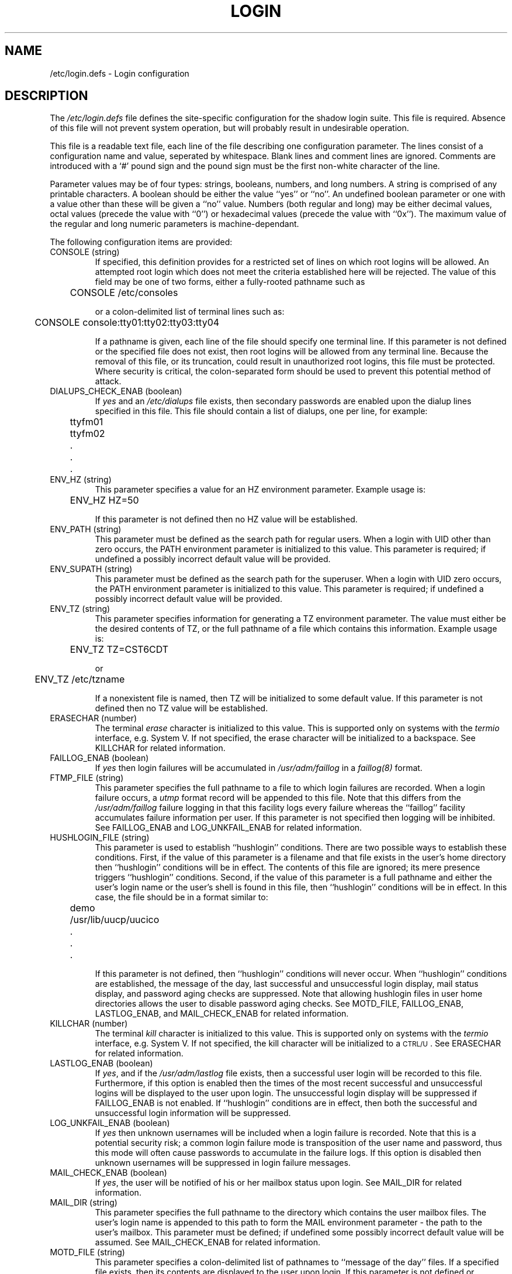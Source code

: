 .\" Copyright 1991, 1992, John F. Haugh II and Chip Rosenthal
.\" All rights reserved.
.\"
.\" Permission is granted to copy and create derivative works for any
.\" non-commercial purpose, provided this copyright notice is preserved
.\" in all copies of source code, or included in human readable form
.\" and conspicuously displayed on all copies of object code or
.\" distribution media.
.\"
.\"	@(#)login.5	3.5	12:24:15	3/8/92
.\"
.TH LOGIN 5
.SH NAME
/etc/login.defs \- Login configuration
.SH DESCRIPTION
The
.I /etc/login.defs
file defines the site-specific configuration for the shadow login
suite.  This file is required.  Absence of this file will not prevent
system operation, but will probably result in undesirable operation.
.PP
This file is a readable text file, each line of the file describing
one configuration parameter.  The lines consist of a configuration
name and value, seperated by whitespace.  Blank lines and comment
lines are ignored.  Comments are introduced with a `#' pound sign and
the pound sign must be the first non-white character of the line.
.PP
Parameter values may be of four types:  strings, booleans, numbers,
and long numbers.  A string is comprised of any printable characters.
A boolean should be either the value ``yes'' or ``no''.  An undefined
boolean parameter or one with a value other than these will be given
a ``no'' value.  Numbers (both regular and long) may be either decimal
values, octal values (precede the value with ``0'') or hexadecimal
values (precede the value with ``0x'').  The maximum value of the
regular and long numeric parameters is machine-dependant.
.PP
The following configuration items are provided:
.\"
.IP "CONSOLE (string)"
If specified, this definition provides for a restricted set of lines
on which root logins will be allowed.  An attempted root login which
does not meet the criteria established here will be rejected.  The
value of this field may be one of two forms, either a fully-rooted
pathname such as
.sp
.ft CW
	CONSOLE /etc/consoles
.ft P
.sp
or a colon-delimited list of terminal lines such as:
.sp
.ft CW
	CONSOLE console:tty01:tty02:tty03:tty04
.ft P
.sp
If a pathname is given, each line of the file should specify one
terminal line.  If this parameter is not defined or the specified file
does not exist, then root logins will be allowed from any terminal
line.  Because the removal of this file, or its truncation, could
result in unauthorized root logins, this file must be protected.
Where security is critical, the colon-separated form should be used
to prevent this potential method of attack.
.\"
.IP "DIALUPS_CHECK_ENAB (boolean)"
If
.I yes
and an
.I /etc/dialups
file exists, then secondary passwords are enabled upon the dialup
lines specified in this file.  This file should contain a list of
dialups, one per line, for example:
.nf
.sp
.ft CW
	ttyfm01
	ttyfm02
	\0\0.
	\0\0.
	\0\0.
.ft P
.sp
.fi
.\"
.IP "ENV_HZ (string)"
This parameter specifies a value for an HZ environment parameter.
Example usage is:
.sp
	\f(CWENV_HZ     HZ=50\fP
.sp
If this parameter is not defined then no HZ value will be established.
.\"
.IP "ENV_PATH (string)"
This parameter must be defined as the search path for regular users.
When a login with UID other than zero occurs, the PATH environment
parameter is initialized to this value.  This parameter is required;
if undefined a possibly incorrect default value will be provided.
.\"
.IP "ENV_SUPATH (string)"
This parameter must be defined as the search path for the superuser.
When a login with UID zero occurs, the PATH environment parameter is
initialized to this value.  This parameter is required; if undefined
a possibly incorrect default value will be provided.
.\"
.IP "ENV_TZ (string)"
This parameter specifies information for generating a TZ environment
parameter.  The value must either be the desired contents of TZ, or
the full pathname of a file which contains this information.  Example
usage is:
.sp
	\f(CWENV_TZ\0\0\0\0TZ=CST6CDT\fP
.sp
or
.sp
	\f(CWENV_TZ\0\0\0\0/etc/tzname\fP
.sp
If a nonexistent file is named, then TZ will be initialized to some
default value.  If this parameter is not defined then no TZ value will
be established.
.\"
.IP "ERASECHAR (number)"
The terminal
.I erase
character is initialized to this value.  This is supported only on
systems with the
.I termio
interface, e.g. System V.  If not specified, the erase character will
be initialized to a backspace.  See KILLCHAR for related information.
.\"
.IP "FAILLOG_ENAB (boolean)"
If
.I yes
then login failures will be accumulated in
.I /usr/adm/faillog
in a
.I faillog(8)
format.
.\"
.IP "FTMP_FILE (string)"
This parameter specifies the full pathname to a file to which login
failures are recorded.  When a login failure occurs, a
.I utmp
format record will be appended to this file.  Note that this differs
from the
.I /usr/adm/faillog
failure logging in that this facility logs every failure whereas the
``faillog'' facility accumulates failure information per user.  If
this parameter is not specified then logging will be inhibited.  See
FAILLOG_ENAB and LOG_UNKFAIL_ENAB for related information.
.\"
.IP "HUSHLOGIN_FILE (string)"
This parameter is used to establish ``hushlogin'' conditions.  There
are two possible ways to establish these conditions.  First, if the
value of this parameter is a filename and that file exists in the
user's home directory then ``hushlogin'' conditions will be in effect.
The contents of this file are ignored; its mere presence triggers
``hushlogin'' conditions.  Second, if the value of this parameter is
a full pathname and either the user's login name or the user's shell
is found in this file, then ``hushlogin'' conditions will be in effect.
In this case, the file should be in a format similar to:
.nf
.sp
.ft CW
	demo
	/usr/lib/uucp/uucico
	\0\0.
	\0\0.
	\0\0.
.ft P
.sp
.fi
If this parameter is not defined, then ``hushlogin'' conditions will
never occur.  When ``hushlogin'' conditions are established, the
message of the day, last successful and unsuccessful login display,
mail status display, and password aging checks are suppressed.  Note
that allowing hushlogin files in user home directories allows the user
to disable password aging checks.  See MOTD_FILE, FAILLOG_ENAB,
LASTLOG_ENAB, and MAIL_CHECK_ENAB for related information.
.\"
.IP "KILLCHAR (number)"
The terminal
.I kill
character is initialized to this value.  This is supported only on
systems with the
.I termio
interface, e.g. System V.  If not specified, the kill character will
be initialized to a \s-2CTRL/U\s0.
See ERASECHAR for related information.
.\"
.IP "LASTLOG_ENAB (boolean)"
If
.IR yes ,
and if the
.I /usr/adm/lastlog
file exists, then a successful user login will be recorded to this
file.  Furthermore, if this option is enabled then the times of the
most recent successful and unsuccessful logins will be displayed to
the user upon login.  The unsuccessful login display will be suppressed
if FAILLOG_ENAB is not enabled.  If ``hushlogin'' conditions are in
effect, then both the successful and unsuccessful login information
will be suppressed.
.\"
.IP "LOG_UNKFAIL_ENAB (boolean)"
If
.I yes
then unknown usernames will be included when a login failure is
recorded.  Note that this is a potential security risk; a common login
failure mode is transposition of the user name and password, thus this
mode will often cause passwords to accumulate in the failure logs.
If this option is disabled then unknown usernames will be suppressed
in login failure messages.
.\"
.IP "MAIL_CHECK_ENAB (boolean)"
If
.IR yes ,
the user will be notified of his or her mailbox status upon login.
See MAIL_DIR for related information.
.\"
.IP "MAIL_DIR (string)"
This parameter specifies the full pathname to the directory which
contains the user mailbox files.  The user's login name is appended
to this path to form the MAIL environment parameter \- the path to
the user's mailbox.  This parameter must be defined; if undefined some
possibly incorrect default value will be assumed.  See MAIL_CHECK_ENAB
for related information.
.\"
.IP "MOTD_FILE (string)"
This parameter specifies a colon-delimited list of pathnames to ``message
of the day'' files.
If a specified file exists, then its contents are displayed to the user
upon login.
If this parameter is not defined or ``hushlogin'' login conditions are
in effect, this information will be suppressed.
.\"
.IP "NOLOGIN_STR (string)"
This parameter specifies a value which will prevent logins on particular
accounts.  If this value is found in the ``shell'' field of a user's
.I passwd
entry, then logins will not be allowed under that user name.  The
.I su
command may still be used.  If this parameter is not specified then
this feature will be suppressed.
.\"
.IP "NOLOGINS_FILE (string)"
This parameter specifies the full pathname to a file which inhibits
non-root logins.  If this file exists and a user other than root
attempts to log in, the contents of the file will be displayed and
the user will be disconnected.  If this parameter is not specified
then this feature will be inhibited.
.\"
.IP "OBSCURE_CHECKS_ENAB (boolean)"
If
.IR yes ,
the
.I passwd
program will perform additional checks before accepting a password change.
The checks performed are fairly simple, and their use is recommended.
These obscurity checks are bypassed if
.I passwd
is run by
.IR root .
See PASS_MIN_LEN for related information.
.\"
.IP "PASS_MIN_DAYS (number)"
The minimum number of days allowed between password changes.  Any password
changes attempted sooner than this will be rejected.  If not specified, a
zero value will be assumed.
.\"
.IP "PASS_MIN_LEN (number)"
The minimum number of characters in an acceptable password.  An attempt to
assign a password with fewer characters will be rejected.  A zero value
suppresses this check.  If not specified, a zero value will be assumed.
.\"
.IP "PASS_MAX_DAYS (number)"
The maximum number of days a password may be used.  If the password is
older than this, then the account will be locked.  If not specified,
a large value will be assumed.
.\"
.IP "PASS_WARN_AGE (number)"
The number of days warning given before a password expires.  A zero means
warning is given only upon the day of expiration, a negative value means
no warning is given.  If not specified, no warning will be provided.
.IP "PORTTIME_CHECKS_ENAB (boolean)"
If
.I yes
and an
.I /etc/porttime
file exists, that file will be consulted to ensure the user may login
at this time on the given line.
c.f. porttime(4)
.\"
.IP "QUOTAS_ENAB (boolean)"
If
.I yes ,
then the user's ``ulimit,'' ``umask,'' and ``niceness'' will be
initialized to the values if specified in the
.I gecos
field of the
.I passwd
file.
c.f. passwd(4).
.\"
.IP "SU_NAME (string)"
This parameter assigns a command name when ``su -'' is run.  For
example, if the parameter is defined as ``su'', then a
.I ps(1)
listing would show the command running as ``-su''.  If this parameter
is undefined, then a
.I ps(1)
listing would show the name of the actual shell being run, e.g.
something like ``-sh''.
.\"
.IP "SULOG_FILE (string)"
This parameter specifies a full pathname of a file in which
.I su
activity is logged.
If this parameter is not specified, the logging is suppressed.
Because the
.I su
command may be used when attempting to authenticate a password,
either this option, or
.I syslog
should be used to note
.I su
activity.  See the SYSLOG_SU_ENAB option for related information.
.\"
.IP "SYSLOG_SU_ENAB (boolean)"
If
.I yes
and
.I login
was compiled with
.I syslog
support, then all
.I su
activity will be noted through the
.I syslog
facility.
See SULOG_FILE for related information.
.\"
.IP "TTYGROUP (string or number)"
The group ownership of the terminal is initialized to this group
name or number.  One well-known security attack involves forcing terminal
control sequences upon another user's terminal line.  This problem
can be averted by disabling permissions which allow other users to
access the terminal line, but this unfortunately prevents programs
such as
.I write
from operating.  Another solution is to use a version of the
.I write
program which filters out potentially dangerous character sequences,
make this program ``setgid'' to a special group, assign group ownership
of the terminal line to this special group, and assign permissions of
\f(CW0620\fP to the terminal line.  The TTYGROUP definition has been
provided for just this situation.  If this item is not defined, then
the group ownership of the terminal is initialized to the user's group
number.  See TTYPERMS for related information.
.\"
.IP "TTYPERM (number)"
The login terminal permissions are initialized to this value.  Typical
values will be \f(CW0622\fP to permit others write access to the line
or \f(CW0600\fP to secure the line from other users.  If not specified,
the terminal permissions will be initialized to \f(CW0622\fP.  See
TTYGROUP for related information.
.\"
.IP "TTYTYPE_FILE (string)"
This parameter specifies the full pathname to a file which maps terminal
lines to terminal types.  Each line of the file contains a terminal
type and a terminal line, seperated by whitespace, for example:
.nf
.sp
.ft CW
	vt100\0	tty01
	wyse60	tty02
	\0\0.\0\0\0	\0\0.
	\0\0.\0\0\0	\0\0.
	\0\0.\0\0\0	\0\0.
.ft P
.sp
.fi
This information is used to initialize the TERM environment parameter.
A line starting with a ``#'' pound sign will be treated as a comment.
If this paramter is not specified, the file does not exist, or the terminal
line is not found in the file, then the TERM environment parameter will not
be set.
.\"
.IP "ULIMIT (long number)"
The file size limit is initialized to this value.  This is supported
only on systems with a
.IR ulimit ,
e.g. System V.  If not specified, the file size limit will be initialized
to some large value.
.\"
.IP "UMASK (number)"
The permission mask is initialized to this value.  If not specified,
the permission mask will be initialized to zero.
.\"
.SH CROSS REFERENCE
The following cross reference shows which programs in the shadow login
suite use which parameters.
.na
.IP login 12
CONSOLE DIALUPS_CHECK_ENAB ENV_HZ ENV_SUPATH ENV_TZ ERASECHAR FAILLOG_ENAB
FTMP_FILE HUSHLOGIN_FILE KILLCHAR LASTLOG_ENAB LOG_UNKFAIL_ENAB
MAIL_CHECK_ENAB MAIL_DIR MOTD_FILE NOLOGINS_FILE PORTTIME_CHECKS_ENAB
QUOTAS_ENAB TTYPERM TTYTYPE_FILE ULIMIT UMASK
.IP newusers 12
PASS_MAX_DAYS PASS_MIN_DAYS PASS_WARN_AGE UMASK
.IP passwd 12
OBSCURE_CHECKS_ENAB PASS_MIN_LEN
.IP pwconv 12
PASS_MAX_DAYS PASS_MIN_DAYS PASS_WARN_AGE
.IP su 12
ENV_HZ ENV_SUPATH ENV_TZ HUSHLOGIN_FILE MAIL_CHECK_ENAB MAIL_DIR
MOTD_FILE NOLOGIN_STR QUOTAS_ENAB SULOG_FILE SYSLOG_SU_ENAB
.IP sulogin 12
ENV_HZ ENV_SUPATH ENV_TZ MAIL_DIR QUOTAS_ENAB TTYPERM
.ad
.SH SEE ALSO
login(1), passwd(4), faillog(4), porttime(4), faillog(8)
